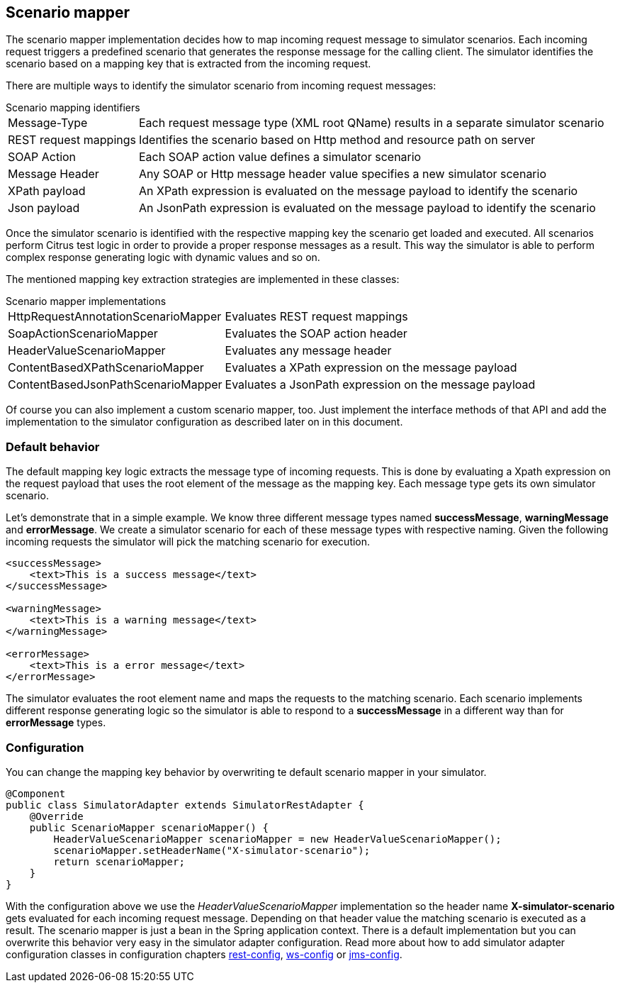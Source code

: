 [[scenario-mapper]]
== Scenario mapper

The scenario mapper implementation decides how to map incoming request message to simulator scenarios. Each incoming request
triggers a predefined scenario that generates the response message for the calling client. The simulator identifies the scenario based
on a mapping key that is extracted from the incoming request.

There are multiple ways to identify the simulator scenario from incoming request messages:

.Scenario mapping identifiers
[horizontal]
Message-Type:: Each request message type (XML root QName) results in a separate simulator scenario
REST request mappings:: Identifies the scenario based on Http method and resource path on server
SOAP Action:: Each SOAP action value defines a simulator scenario
Message Header:: Any SOAP or Http message header value specifies a new simulator scenario
XPath payload:: An XPath expression is evaluated on the message payload to identify the scenario
Json payload:: An JsonPath expression is evaluated on the message payload to identify the scenario

Once the simulator scenario is identified with the respective mapping key the scenario get loaded and executed. All scenarios perform Citrus test logic in order
to provide a proper response messages as a result. This way the simulator is able to perform complex response generating logic with dynamic values and so on. 

The mentioned mapping key extraction strategies are implemented in these classes:

.Scenario mapper implementations
[horizontal]
HttpRequestAnnotationScenarioMapper:: Evaluates REST request mappings
SoapActionScenarioMapper:: Evaluates the SOAP action header
HeaderValueScenarioMapper:: Evaluates any message header
ContentBasedXPathScenarioMapper:: Evaluates a XPath expression on the message payload
ContentBasedJsonPathScenarioMapper:: Evaluates a JsonPath expression on the message payload

Of course you can also implement a custom scenario mapper, too. Just implement the interface methods of that API and add the implementation to the simulator
configuration as described later on in this document.

[[scenario-mapper-default]]
=== Default behavior

The default mapping key logic extracts the message type of incoming requests. This is done by evaluating a Xpath expression on the request payload that uses the root element of the message as the
mapping key. Each message type gets its own simulator scenario.

Let's demonstrate that in a simple example. We know three different message types named *successMessage*, *warningMessage* and *errorMessage*. We create a simulator scenario for each of these message types with
respective naming. Given the following incoming requests the simulator will pick the matching scenario for execution. 

[source,xml]
----
<successMessage>
    <text>This is a success message</text>
</successMessage>

<warningMessage>
    <text>This is a warning message</text>
</warningMessage>

<errorMessage>
    <text>This is a error message</text>
</errorMessage>
----

The simulator evaluates the root element name and maps the requests to the matching scenario. Each scenario implements different response generating logic so the simulator is able to respond to a *successMessage* in a different
way than for *errorMessage* types.

[[mapping-key-exctractor-configuration]]
=== Configuration

You can change the mapping key behavior by overwriting te default scenario mapper in your simulator.

[source,java]
----
@Component
public class SimulatorAdapter extends SimulatorRestAdapter {
    @Override
    public ScenarioMapper scenarioMapper() {
        HeaderValueScenarioMapper scenarioMapper = new HeaderValueScenarioMapper();
        scenarioMapper.setHeaderName("X-simulator-scenario");
        return scenarioMapper;
    } 
}
----

With the configuration above we use the _HeaderValueScenarioMapper_ implementation so the header name *X-simulator-scenario* gets evaluated for each incoming request message.
Depending on that header value the matching scenario is executed as a result. The scenario mapper is just a bean in the Spring application context. There is a default implementation but you can overwrite
this behavior very easy in the simulator adapter configuration. Read more about how to add simulator adapter configuration classes in configuration chapters link:#rest-config[rest-config], link:#ws-config[ws-config]
or link:#jms-config[jms-config].